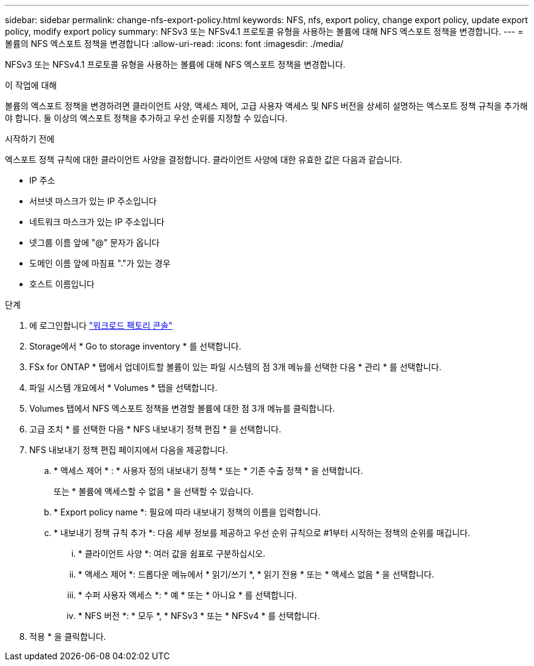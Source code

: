 ---
sidebar: sidebar 
permalink: change-nfs-export-policy.html 
keywords: NFS, nfs, export policy, change export policy, update export policy, modify export policy 
summary: NFSv3 또는 NFSv4.1 프로토콜 유형을 사용하는 볼륨에 대해 NFS 엑스포트 정책을 변경합니다. 
---
= 볼륨의 NFS 엑스포트 정책을 변경합니다
:allow-uri-read: 
:icons: font
:imagesdir: ./media/


[role="lead"]
NFSv3 또는 NFSv4.1 프로토콜 유형을 사용하는 볼륨에 대해 NFS 엑스포트 정책을 변경합니다.

.이 작업에 대해
볼륨의 엑스포트 정책을 변경하려면 클라이언트 사양, 액세스 제어, 고급 사용자 액세스 및 NFS 버전을 상세히 설명하는 엑스포트 정책 규칙을 추가해야 합니다. 둘 이상의 엑스포트 정책을 추가하고 우선 순위를 지정할 수 있습니다.

.시작하기 전에
엑스포트 정책 규칙에 대한 클라이언트 사양을 결정합니다. 클라이언트 사양에 대한 유효한 값은 다음과 같습니다.

* IP 주소
* 서브넷 마스크가 있는 IP 주소입니다
* 네트워크 마스크가 있는 IP 주소입니다
* 넷그룹 이름 앞에 "@" 문자가 옵니다
* 도메인 이름 앞에 마침표 "."가 있는 경우
* 호스트 이름입니다


.단계
. 에 로그인합니다 link:https://console.workloads.netapp.com/["워크로드 팩토리 콘솔"^]
. Storage에서 * Go to storage inventory * 를 선택합니다.
. FSx for ONTAP * 탭에서 업데이트할 볼륨이 있는 파일 시스템의 점 3개 메뉴를 선택한 다음 * 관리 * 를 선택합니다.
. 파일 시스템 개요에서 * Volumes * 탭을 선택합니다.
. Volumes 탭에서 NFS 엑스포트 정책을 변경할 볼륨에 대한 점 3개 메뉴를 클릭합니다.
. 고급 조치 * 를 선택한 다음 * NFS 내보내기 정책 편집 * 을 선택합니다.
. NFS 내보내기 정책 편집 페이지에서 다음을 제공합니다.
+
.. * 액세스 제어 * : * 사용자 정의 내보내기 정책 * 또는 * 기존 수출 정책 * 을 선택합니다.
+
또는 * 볼륨에 액세스할 수 없음 * 을 선택할 수 있습니다.

.. * Export policy name *: 필요에 따라 내보내기 정책의 이름을 입력합니다.
.. * 내보내기 정책 규칙 추가 *: 다음 세부 정보를 제공하고 우선 순위 규칙으로 #1부터 시작하는 정책의 순위를 매깁니다.
+
... * 클라이언트 사양 *: 여러 값을 쉼표로 구분하십시오.
... * 액세스 제어 *: 드롭다운 메뉴에서 * 읽기/쓰기 *, * 읽기 전용 * 또는 * 액세스 없음 * 을 선택합니다.
... * 수퍼 사용자 액세스 *: * 예 * 또는 * 아니요 * 를 선택합니다.
... * NFS 버전 *: * 모두 *, * NFSv3 * 또는 * NFSv4 * 를 선택합니다.




. 적용 * 을 클릭합니다.

